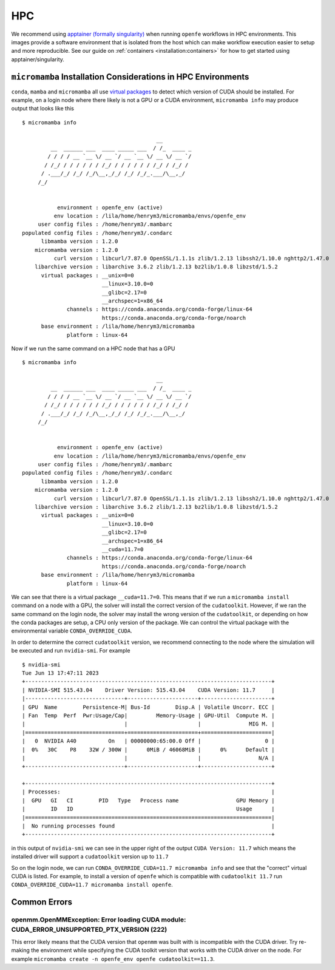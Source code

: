 HPC
===

We recommend using `apptainer (formally singularity) <https://apptainer.org/>`_ when running ``openfe`` workflows in HPC environments.
This images provide a software environment that is isolated from the host which can make workflow execution easier to setup and more reproducible.
See our guide on :ref:`containers <installation:containers>` for how to get started using apptainer/singularity.

``micromamba`` Installation Considerations in HPC Environments 
--------------------------------------------------------------

``conda``, ``mamba`` and ``micromamba`` all use `virtual packages <https://docs.conda.io/projects/conda/en/latest/user-guide/tasks/manage-virtual.html#managing-virtual-packages>`_ to detect which version of CUDA should be installed.
For example, on a login node where there likely is not a GPU or a CUDA environment, ``micromamba info`` may produce output that looks like this ::

  $ micromamba info
 
                                            __
           __  ______ ___  ____ _____ ___  / /_  ____ _
          / / / / __ `__ \/ __ `/ __ `__ \/ __ \/ __ `/
         / /_/ / / / / / / /_/ / / / / / / /_/ / /_/ /
        / .___/_/ /_/ /_/\__,_/_/ /_/ /_/_.___/\__,_/
       /_/
 
 
             environment : openfe_env (active)
            env location : /lila/home/henrym3/micromamba/envs/openfe_env
       user config files : /home/henrym3/.mambarc
  populated config files : /home/henrym3/.condarc
        libmamba version : 1.2.0
      micromamba version : 1.2.0
            curl version : libcurl/7.87.0 OpenSSL/1.1.1s zlib/1.2.13 libssh2/1.10.0 nghttp2/1.47.0
      libarchive version : libarchive 3.6.2 zlib/1.2.13 bz2lib/1.0.8 libzstd/1.5.2
        virtual packages : __unix=0=0
                           __linux=3.10.0=0
                           __glibc=2.17=0
                           __archspec=1=x86_64
                channels : https://conda.anaconda.org/conda-forge/linux-64
                           https://conda.anaconda.org/conda-forge/noarch
        base environment : /lila/home/henrym3/micromamba
                platform : linux-64
 

Now if we run the same command on a HPC node that has a GPU ::

  $ micromamba info
 
                                            __
           __  ______ ___  ____ _____ ___  / /_  ____ _
          / / / / __ `__ \/ __ `/ __ `__ \/ __ \/ __ `/
         / /_/ / / / / / / /_/ / / / / / / /_/ / /_/ /
        / .___/_/ /_/ /_/\__,_/_/ /_/ /_/_.___/\__,_/
       /_/
 
 
             environment : openfe_env (active)
            env location : /lila/home/henrym3/micromamba/envs/openfe_env
       user config files : /home/henrym3/.mambarc
  populated config files : /home/henrym3/.condarc
        libmamba version : 1.2.0
      micromamba version : 1.2.0
            curl version : libcurl/7.87.0 OpenSSL/1.1.1s zlib/1.2.13 libssh2/1.10.0 nghttp2/1.47.0
      libarchive version : libarchive 3.6.2 zlib/1.2.13 bz2lib/1.0.8 libzstd/1.5.2
        virtual packages : __unix=0=0
                           __linux=3.10.0=0
                           __glibc=2.17=0
                           __archspec=1=x86_64
                           __cuda=11.7=0
                channels : https://conda.anaconda.org/conda-forge/linux-64
                           https://conda.anaconda.org/conda-forge/noarch
        base environment : /lila/home/henrym3/micromamba
                platform : linux-64

We can see that there is a virtual package ``__cuda=11.7=0``.
This means that if we run a ``micromamba install`` command on a node with a GPU, the solver will install the correct version of the ``cudatoolkit``.
However, if we ran the same command on the login node, the solver may install the wrong version of the ``cudatoolkit``, or depending on how the conda packages are setup, a CPU only version of the package.
We can control the virtual package with the environmental variable ``CONDA_OVERRIDE_CUDA``.

In order to determine the correct ``cudatoolkit`` version, we recommend connecting to the node where the simulation will be executed and run ``nvidia-smi``.
For example ::

  $ nvidia-smi
  Tue Jun 13 17:47:11 2023       
  +-----------------------------------------------------------------------------+
  | NVIDIA-SMI 515.43.04    Driver Version: 515.43.04    CUDA Version: 11.7     |
  |-------------------------------+----------------------+----------------------+
  | GPU  Name        Persistence-M| Bus-Id        Disp.A | Volatile Uncorr. ECC |
  | Fan  Temp  Perf  Pwr:Usage/Cap|         Memory-Usage | GPU-Util  Compute M. |
  |                               |                      |               MIG M. |
  |===============================+======================+======================|
  |   0  NVIDIA A40          On   | 00000000:65:00.0 Off |                    0 |
  |  0%   30C    P8    32W / 300W |      0MiB / 46068MiB |      0%      Default |
  |                               |                      |                  N/A |
  +-------------------------------+----------------------+----------------------+
                                                                                 
  +-----------------------------------------------------------------------------+
  | Processes:                                                                  |
  |  GPU   GI   CI        PID   Type   Process name                  GPU Memory |
  |        ID   ID                                                   Usage      |
  |=============================================================================|
  |  No running processes found                                                 |
  +-----------------------------------------------------------------------------+

in this output of ``nvidia-smi`` we can see in the upper right of the output ``CUDA Version: 11.7`` which means the installed driver will support a ``cudatoolkit`` version up to ``11.7``

So on the login node, we can run ``CONDA_OVERRIDE_CUDA=11.7 micromamba info`` and see that the "correct" virtual CUDA is listed.
For example, to install a version of ``openfe`` which is compatible with ``cudatoolkit 11.7`` run ``CONDA_OVERRIDE_CUDA=11.7 micromamba install openfe``.

Common Errors
-------------

openmm.OpenMMException: Error loading CUDA module: CUDA_ERROR_UNSUPPORTED_PTX_VERSION (222)
^^^^^^^^^^^^^^^^^^^^^^^^^^^^^^^^^^^^^^^^^^^^^^^^^^^^^^^^^^^^^^^^^^^^^^^^^^^^^^^^^^^^^^^^^^^

This error likely means that the CUDA version that ``openmm`` was built with is incompatible with the CUDA driver.
Try re-making the environment while specifying the CUDA toolkit version that works with the CUDA driver on the node.
For example ``micromamba create -n openfe_env openfe cudatoolkit==11.3``. 
